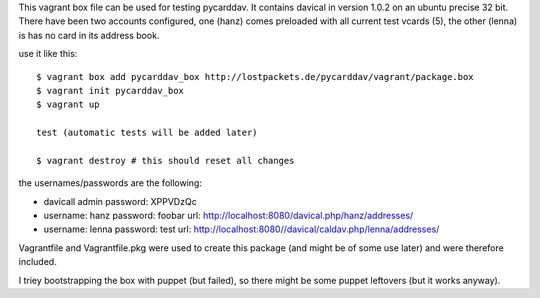 This vagrant box file can be used for testing pycarddav. It contains davical in
version 1.0.2 on an ubuntu precise 32 bit. There have been two accounts
configured, one (hanz) comes preloaded with all current test vcards (5), the
other (lenna) is has no card in its address book.

use it like this::

    $ vagrant box add pycarddav_box http://lostpackets.de/pycarddav/vagrant/package.box
    $ vagrant init pycarddav_box
    $ vagrant up

    test (automatic tests will be added later)

    $ vagrant destroy # this should reset all changes

the usernames/passwords are the following:

* davicall admin password: XPPVDzQc
* username: hanz password: foobar url: http://localhost:8080/davical.php/hanz/addresses/
* username: lenna password: test url: http://localhost:8080//davical/caldav.php/lenna/addresses/


Vagrantfile and Vagrantfile.pkg were used to create this package (and might be
of some use later) and were therefore included.

I triey bootstrapping the box with puppet (but failed), so there might be some
puppet leftovers (but it works anyway).
